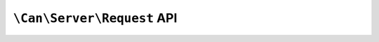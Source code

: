 .. _php-can-request:

===========================
``\Can\Server\Request`` API
===========================

.. php:namespace:: Can\Server

.. php:class:: Request

   Request class
   
.. php:attr:: method

    ``string`` HTTP request method
    
.. php:attr:: uri 

    ``string`` URI path.
    
.. php:attr:: query 

    ``string`` The query string.
    
.. php:attr:: protocol 

    ``string`` HTTP protocol used by client to communicate with the web server.
    
.. php:attr:: remote_addr 

    ``string`` Client's remote IP address.
    
.. php:attr:: remote_port 

    ``integer`` The port being used by client to communicate with the web server.
    
.. php:attr:: headers

    ``array`` Container with HTTP request headers 
    
.. php:attr:: cookies

    ``array`` Container with parsed cookies sent by the client
    
.. php:attr:: get 

    ``array`` Container with parsed GET parameters
    
.. php:attr:: post 

    ``array`` Container with parsed POST parameters

.. php:attr:: files 

    ``array`` Container with uploaded files information
    
.. php:attr:: time 

    ``float`` The timestamp of the start of the request.
    
.. php:method:: findRequestHeader(string $name)

    Try to find the value of the request header with the name $name. This will perform case-insensetive search
    through all request headers.
    
    :throws: * :php:class:`InvalidParametersException` If invalid parameters are passed to the method.
    
    :returns: string
    
.. php:method:: getRequestBody()

    Get raw content of the request body.
    
    :returns: string

.. php:method:: addResponseHeader(string $name, string $value)
    
    Add response header.
    
    :param string $name: The response header name.
    :param string $value: The response header value.
    :throws: * :php:class:`InvalidParametersException` If invalid parameters are passed to the method.
    :returns: boolean ``true`` on success, ``false`` on failure
    
.. php:method:: removeResponseHeader(string $name[, string $value])

    Remove response header. If value is provided the header will be only removed if the existing header value and given value are identical.
    
    :param string $name: The response header name to remove.
    :param string $value: The response header value filter.
    :throws: * :php:class:`InvalidParametersException` If invalid parameters are passed to the method.
    :returns: boolean ``true`` on success, ``false`` if header does not exist
    
.. php:method:: setResponseStatus(int $status)

    Set response status. 
    
    :param int $status: The HTTP response status of the valid range 100-599
    :throws: * :php:class:`InvalidParametersException` If invalid parameters are passed to the method.
    
.. php:method:: redirect(string $location[, int $status = 302])
    
    Redirect client to the new location. Actually this method adds the ``Location`` response header with provided $location
    and sets HTTP response status to 302 (by default) or any provided status in a valid range 300-399
    
    :param string $location: The new location to redirect client to.
    :param int $status: The HTTP redirection response status of the valid range 300-399.
    :throws: * :php:class:`InvalidParametersException` If invalid parameters are passed to the method.
    
.. php:method:: setCookie(string $name [, string $value [, int $expire = 0 [, string $path = '/' [, string $domain [, bool $secure = false [, bool $httponly = false ]]]]]]))
    
    Set the cookie. Actually this method adds ``Set-Cookie`` response header with provided options.
    
    :param string $name: The name of the cookie.
    :param string $value: The value of the cookie.
    :param int $expire: The time the cookie expires. This is a Unix timestamp so is in number of seconds since the epoch.
    :param string $path: The path on the server in which the cookie will be available on.
    :param string $domain: The domain that the cookie is available to.
    :param bool $secure: Indicates that the cookie should only be transmitted over a secure HTTPS connection from the client.
    :param bool $httponly: When ``true`` the cookie will be made accessible only through the HTTP protocol.
    :throws: * :php:class:`InvalidParametersException` If invalid parameters are passed to the method.
    :returns: boolean ``true`` on success, ``false`` on failure
    
.. php:method:: sendFile(string $filename[, string $root[, string $mimetype[, mixed $download[, int $chunksize=10240]]]])

    Serve file in a safe and convenient way. See :ref:`tutorial-routing-staticfiles` for detailed information.
    
    :param string $filename: Name of the file to send.
    :param string $root: Root directory where file $filename to be expected.
    :param string $mimetype: Add this mimetype instead of automatically guesed one.
    :param bool|string $download: Force download of the file. If ``true``, the filename will be determine automatically, if ``string``, the filename will be set to value of $download.
    :param int $chunksize: The size of the chunks if chunked transfer encoding is used (Serving of files with filesize >= $chunksize). Default value is 10240 bytes.
    
    